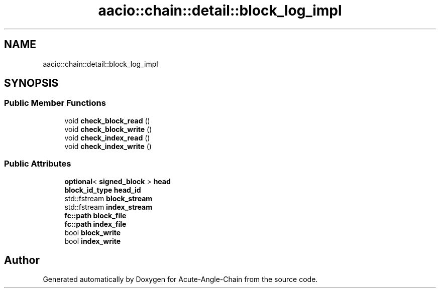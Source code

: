 .TH "aacio::chain::detail::block_log_impl" 3 "Sun Jun 3 2018" "Acute-Angle-Chain" \" -*- nroff -*-
.ad l
.nh
.SH NAME
aacio::chain::detail::block_log_impl
.SH SYNOPSIS
.br
.PP
.SS "Public Member Functions"

.in +1c
.ti -1c
.RI "void \fBcheck_block_read\fP ()"
.br
.ti -1c
.RI "void \fBcheck_block_write\fP ()"
.br
.ti -1c
.RI "void \fBcheck_index_read\fP ()"
.br
.ti -1c
.RI "void \fBcheck_index_write\fP ()"
.br
.in -1c
.SS "Public Attributes"

.in +1c
.ti -1c
.RI "\fBoptional\fP< \fBsigned_block\fP > \fBhead\fP"
.br
.ti -1c
.RI "\fBblock_id_type\fP \fBhead_id\fP"
.br
.ti -1c
.RI "std::fstream \fBblock_stream\fP"
.br
.ti -1c
.RI "std::fstream \fBindex_stream\fP"
.br
.ti -1c
.RI "\fBfc::path\fP \fBblock_file\fP"
.br
.ti -1c
.RI "\fBfc::path\fP \fBindex_file\fP"
.br
.ti -1c
.RI "bool \fBblock_write\fP"
.br
.ti -1c
.RI "bool \fBindex_write\fP"
.br
.in -1c

.SH "Author"
.PP 
Generated automatically by Doxygen for Acute-Angle-Chain from the source code\&.
